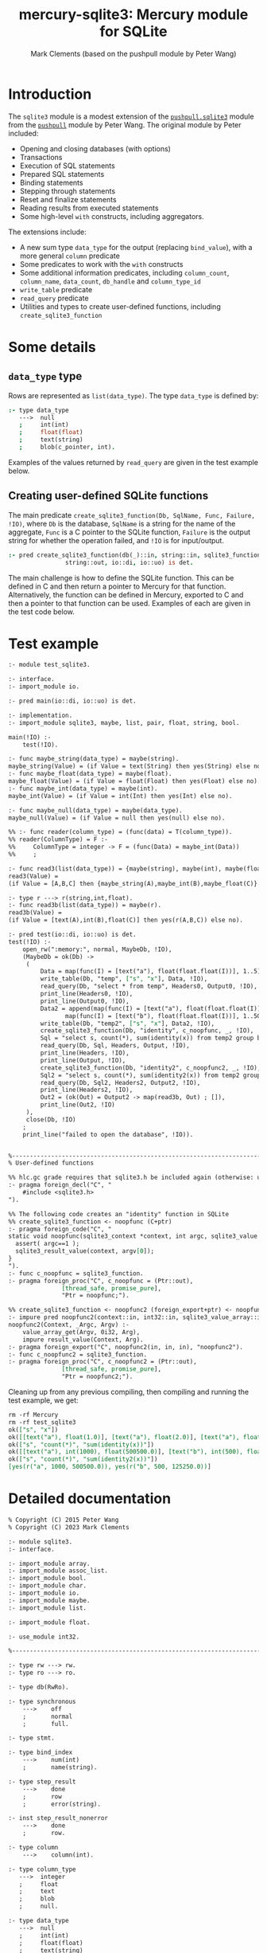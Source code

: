 #+title: mercury-sqlite3: Mercury module for SQLite
#+author: Mark Clements (based on the pushpull module by Peter Wang)
#+options: toc:nil num:nil

* Introduction

The =sqlite3= module is a modest extension of the [[https://github.com/wangp/pushpull/blob/master/src/sqlite3.m][=pushpull.sqlite3=]] module from the [[https://github.com/wangp/pushpull][=pushpull=]] module by Peter Wang. The original module by Peter included:
- Opening and closing databases (with options)
- Transactions
- Execution of SQL statements
- Prepared SQL statements
- Binding statements
- Stepping through statements
- Reset and finalize statements
- Reading results from executed statements
- Some high-level =with= constructs, including aggregators.

The extensions include:
- A new sum type =data_type= for the output (replacing =bind_value=), with a more general =column= predicate 
- Some predicates to work with the =with= constructs
- Some additional information predicates, including =column_count=, =column_name=, =data_count=, =db_handle= and =column_type_id=
- =write_table= predicate
- =read_query= predicate
- Utilities and types to create user-defined functions, including =create_sqlite3_function=

* Some details

** =data_type= type

Rows are represented as =list(data_type)=. The type =data_type= is defined by:

#+begin_src prolog :eval no
:- type data_type
   --->  null
   ;     int(int)
   ;     float(float)
   ;     text(string)
   ;     blob(c_pointer, int).
#+end_src

Examples of the values returned by =read_query= are given in the test example below.

** Creating user-defined SQLite functions

The main predicate =create_sqlite3_function(Db, SqlName, Func, Failure, !IO)=, where =Db= is the database, =SqlName= is a string for the name of the aggregate, =Func= is a C pointer to the SQLite function, =Failure= is the output string for whether the operation failed, and =!IO= is for input/output.

#+begin_src prolog :eval no
:- pred create_sqlite3_function(db(_)::in, string::in, sqlite3_function::in,
				string::out, io::di, io::uo) is det.
#+end_src

The main challenge is how to define the SQLite function. This can be defined in C and then return a pointer to Mercury for that function. Alternatively, the function can be defined in Mercury, exported to C and then a pointer to that function can be used. Examples of each are given in the test code below.


* Test example

#+begin_src sh :exports results :results org
cat test_sqlite3.m
#+end_src

#+RESULTS:
#+begin_src org
:- module test_sqlite3.

:- interface.
:- import_module io.

:- pred main(io::di, io::uo) is det.

:- implementation.
:- import_module sqlite3, maybe, list, pair, float, string, bool.

main(!IO) :-
    test(!IO).

:- func maybe_string(data_type) = maybe(string).
maybe_string(Value) = (if Value = text(String) then yes(String) else no).
:- func maybe_float(data_type) = maybe(float).
maybe_float(Value) = (if Value = float(Float) then yes(Float) else no).
:- func maybe_int(data_type) = maybe(int).
maybe_int(Value) = (if Value = int(Int) then yes(Int) else no).

:- func maybe_null(data_type) = maybe(data_type).
maybe_null(Value) = (if Value = null then yes(null) else no).

%% :- func reader(column_type) = (func(data) = T(column_type)).
%% reader(ColumnType) = F :-
%%     ColumnType = integer -> F = (func(Data) = maybe_int(Data))
%%     ;

:- func read3(list(data_type)) = {maybe(string), maybe(int), maybe(float)}.
read3(Value) =
(if Value = [A,B,C] then {maybe_string(A),maybe_int(B),maybe_float(C)} else {no,no,no}).

:- type r ---> r(string,int,float).
:- func read3b(list(data_type)) = maybe(r).
read3b(Value) =
(if Value = [text(A),int(B),float(C)] then yes(r(A,B,C)) else no).

:- pred test(io::di, io::uo) is det.
test(!IO) :-
    open_rw(":memory:", normal, MaybeDb, !IO),
    (MaybeDb = ok(Db) ->
	 (
	     Data = map(func(I) = [text("a"), float(float.float(I))], 1..5),
	     write_table(Db, "temp", ["s", "x"], Data, !IO),
	     read_query(Db, "select * from temp", Headers0, Output0, !IO),
	     print_line(Headers0, !IO),
	     print_line(Output0, !IO),
	     Data2 = append(map(func(I) = [text("a"), float(float.float(I))], 1..1000),
			    map(func(I) = [text("b"), float(float.float(I))], 1..500)),
	     write_table(Db, "temp2", ["s", "x"], Data2, !IO),
	     create_sqlite3_function(Db, "identity", c_noopfunc, _, !IO),
	     Sql = "select s, count(*), sum(identity(x)) from temp2 group by s",
	     read_query(Db, Sql, Headers, Output, !IO),
	     print_line(Headers, !IO),
	     print_line(Output, !IO),
	     create_sqlite3_function(Db, "identity2", c_noopfunc2, _, !IO),
	     Sql2 = "select s, count(*), sum(identity2(x)) from temp2 group by s",
	     read_query(Db, Sql2, Headers2, Output2, !IO),
	     print_line(Headers2, !IO),
	     Out2 = (ok(Out) = Output2 -> map(read3b, Out) ; []),
	     print_line(Out2, !IO)
	 ),
	 close(Db, !IO)
    ;
    print_line("failed to open the database", !IO)).


%-----------------------------------------------------------------------------%
% User-defined functions

%% hlc.gc grade requires that sqlite3.h be included again (otherwise: unknown type names)
:- pragma foreign_decl("C", "
    #include <sqlite3.h>
").

%% The following code creates an "identity" function in SQLite
%% create_sqlite3_function <- noopfunc (C+ptr)
:- pragma foreign_code("C", "
static void noopfunc(sqlite3_context *context, int argc, sqlite3_value **argv) {
  assert( argc==1 );
  sqlite3_result_value(context, argv[0]);
}
").
:- func c_noopfunc = sqlite3_function.
:- pragma foreign_proc("C", c_noopfunc = (Ptr::out),
		       [thread_safe, promise_pure],
		       "Ptr = noopfunc;").

%% create_sqlite3_function <- noopfunc2 (foreign_export+ptr) <- noopfunc2 (impure pred)
:- impure pred noopfunc2(context::in, int32::in, sqlite3_value_array::in) is det.
noopfunc2(Context, _Argc, Argv) :-
    value_array_get(Argv, 0i32, Arg),
    impure result_value(Context, Arg).
:- pragma foreign_export("C", noopfunc2(in, in, in), "noopfunc2").
:- func c_noopfunc2 = sqlite3_function.
:- pragma foreign_proc("C", c_noopfunc2 = (Ptr::out),
		       [thread_safe, promise_pure],
		       "Ptr = noopfunc2;").

#+end_src

Cleaning up from any previous compiling, then compiling and running the test example, we get:

#+begin_src sh :exports results :results org
  make clean
  mmc --make test_sqlite3 -lsqlite3
  ./test_sqlite3
#+end_src

#+RESULTS:
#+begin_src org
rm -rf Mercury
rm -rf test_sqlite3
ok(["s", "x"])
ok([[text("a"), float(1.0)], [text("a"), float(2.0)], [text("a"), float(3.0)], [text("a"), float(4.0)], [text("a"), float(5.0)]])
ok(["s", "count(*)", "sum(identity(x))"])
ok([[text("a"), int(1000), float(500500.0)], [text("b"), int(500), float(125250.0)]])
ok(["s", "count(*)", "sum(identity2(x))"])
[yes(r("a", 1000, 500500.0)), yes(r("b", 500, 125250.0))]
#+end_src


* Detailed documentation

#+begin_src sh :exports results :results org
head -n 280 sqlite3.m | tail -n 278
#+end_src

#+RESULTS:
#+begin_src org
% Copyright (C) 2015 Peter Wang
% Copyright (C) 2023 Mark Clements

:- module sqlite3.
:- interface.

:- import_module array.
:- import_module assoc_list.
:- import_module bool.
:- import_module char.
:- import_module io.
:- import_module maybe.
:- import_module list.

:- import_module float.

:- use_module int32.

%-----------------------------------------------------------------------------%

:- type rw ---> rw.
:- type ro ---> ro.

:- type db(RwRo).

:- type synchronous
    --->    off
    ;       normal
    ;       full.

:- type stmt.

:- type bind_index
    --->    num(int)
    ;       name(string).

:- type step_result
    --->    done
    ;       row
    ;       error(string).

:- inst step_result_nonerror
    --->    done
    ;       row.

:- type column
    --->    column(int).

:- type column_type
   --->  integer
   ;     float
   ;     text
   ;     blob
   ;     null.

:- type data_type
   --->  null
   ;     int(int)
   ;     float(float)
   ;     text(string)
   ;     blob(c_pointer, int).

:- type row_type == list(data_type).

:- type table_type == list(row_type).

:- type sqlite_error % exception type
    --->    sqlite_error(string).

%-----------------------------------------------------------------------------%

:- pred init_multithreaded(maybe_error::out, io::di, io::uo) is det.

:- pred synchronous(synchronous, string).
:- mode synchronous(in, out) is det.
:- mode synchronous(out, in) is semidet.

:- pred open_rw(string::in, synchronous::in, maybe_error(db(rw))::out,
    io::di, io::uo) is det.

:- pred open_ro(string::in, maybe_error(db(ro))::out, io::di, io::uo) is det.

:- pred close(db(RwRo)::in, io::di, io::uo) is det.

    % This is only good for temporarily treating a rw database connection
    % as a ro database connection.  It should be avoided.
    %
:- pred rw_db_to_ro_db(db(rw)::in, db(ro)::out) is det.

%-----------------------------------------------------------------------------%

    % Must be paired with end_transaction or rollback_transaction.
    %
:- pred begin_transaction(db(RwRo)::in, maybe_error::out,
    io::di, io::uo) is det.

:- pred end_transaction(db(RwRo)::in, maybe_error::out,
    io::di, io::uo) is det.

:- pred rollback_transaction(db(RwRo)::in, maybe_error::out,
    io::di, io::uo) is det.

:- pred exec(db(RwRo)::in, string::in, maybe_error::out,
    io::di, io::uo) is det.

%-----------------------------------------------------------------------------%

% Low-level interface

:- pred prepare(db(RwRo)::in, string::in, maybe_error(stmt)::out,
    io::di, io::uo) is det.

:- pred bind(db(RwRo)::in, stmt::in, bind_index::in, data_type::in,
    maybe_error::out, io::di, io::uo) is det.

:- pred bind_int(db(RwRo)::in, stmt::in, bind_index::in, int::in,
    maybe_error::out, io::di, io::uo) is det.

:- pred bind_float(db(RwRo)::in, stmt::in, bind_index::in, float::in,
    maybe_error::out, io::di, io::uo) is det.

    % This is "unsafe" in that the GC could collect the string while it is
    % still bound to the stmt.  You must keep a reference to the string while
    % it is still bound to the stmt.
    %
:- pred unsafe_bind_text(db(RwRo)::in, stmt::in, bind_index::in, string::in,
    maybe_error::out, io::di, io::uo) is det.

    % This is "unsafe" in that the GC could collect the object containing
    % the pointer address while the address is still bound to the stmt.
    % You must keep a reference to the object while the pointer is still
    % bound to the stmt.
    %
:- pred unsafe_bind_blob(db(RwRo)::in, stmt::in, bind_index::in,
    c_pointer::in, int::in, maybe_error::out, io::di, io::uo) is det.

:- pred bind_null(db(RwRo)::in, stmt::in, bind_index::in,
    maybe_error::out, io::di, io::uo) is det.

:- pred step(db(RwRo)::in, sqlite3.stmt::in, step_result::out,
    io::di, io::uo) is det.

:- pred reset(db(RwRo)::in, stmt::in, maybe_error::out,
    io::di, io::uo) is det.

:- pred finalize(stmt::in, io::di, io::uo) is det.

%-----------------------------------------------------------------------------%

:- pred column_is_null(stmt::in, column::in, bool::out,
    io::di, io::uo) is det.

:- pred column_int(stmt::in, column::in, int::out,
    io::di, io::uo) is det.

:- pred column_float(stmt::in, column::in, float::out,
    io::di, io::uo) is det.

:- pred column_text(stmt::in, column::in, string::out,
    io::di, io::uo) is det.

:- pred column_maybe_text(stmt::in, column::in, maybe(string)::out,
    io::di, io::uo) is det.

:- pred column_blob(stmt::in, column::in, c_pointer::out, int::out,
		    io::di, io::uo) is det.

:- pred column_type(stmt::in, column::in, int::out,
		    io::di, io::uo) is det.

:- pred column(stmt::in, column::in, data_type::out, io::di, io::uo) is det.

:- pred column_count(stmt::in, int::out, io::di, io::uo) is det.

:- pred column_name(stmt::in, column::in, string::out,
    io::di, io::uo) is det.

:- pred data_count(stmt::in, int::out, io::di, io::uo) is det.

:- pred db_handle(stmt::in, db(T)::out, io::di, io::uo) is det.

:- func column_type_id(column_type) = int.

%-----------------------------------------------------------------------------%

:- func escape_LIKE_argument(char, string) = string.

%-----------------------------------------------------------------------------%

% High-level interface

    % The bindings list is kept alive until the statement is finalized.
    %
:- pred with_stmt(
    pred(db(RwRo), stmt, T, io, io)::in(pred(in, in, out(TI), di, uo) is det),
    db(RwRo)::in, string::in, assoc_list(bind_index, data_type)::in,
    T::out(TI), io::di, io::uo) is det.

:- pred with_prepared_stmt(
    pred(db(RwRo), stmt, T, io, io)::in(pred(in, in, out(TI), di, uo) is det),
    db(RwRo)::in, stmt::in, assoc_list(bind_index, data_type)::in,
    T::out(TI), io::di, io::uo) is det.

:- pred with_stmt_acc(
    pred(db(RwRo), stmt, T, T, io, io)::in(pred(in, in, in, out, di, uo) is det),
    db(RwRo)::in, string::in, assoc_list(bind_index, data_type)::in,
    T::in, T::out, io::di, io::uo) is det.

:- pred with_stmt_acc3(
    pred(db(RwRo), stmt, maybe_error, A, A, B, B, C, C, io, io),
    db(RwRo), string, assoc_list(bind_index, data_type),
    maybe_error, A, A, B, B, C, C, io, io).
:- mode with_stmt_acc3(
    in(pred(in, in, out, in, out, in, out, in, out, di, uo) is det),
    in, in, in, out, in, out, in, out, in, out, di, uo) is det.
:- mode with_stmt_acc3(
    in(pred(in, in, out, in, out, in, out, array_di, array_uo, di, uo) is det),
    in, in, in, out, in, out, in, out, array_di, array_uo, di, uo) is det.

:- pred bind_checked(db(RwRo)::in, stmt::in,
    assoc_list(bind_index, data_type)::in, io::di, io::uo) is det.

:- pred step_ok(db(RwRo)::in, stmt::in, step_result::out(step_result_nonerror),
    io::di, io::uo) is det.

:- pred step_ok_keep_alive(db(RwRo)::in, stmt::in,
    assoc_list(bind_index, data_type)::in,
    step_result::out(step_result_nonerror), io::di, io::uo) is det.

:- pred insert_row(db(rw)::in, stmt::in, maybe_error::out,
    io::di, io::uo) is det.

:- pred get_header(db(rw)::in, stmt::in, maybe_error(list(string))::out,
    io::di, io::uo) is det.

:- pred get_row(db(rw)::in, stmt::in, maybe_error(row_type)::out,
    io::di, io::uo) is det.

:- pred get_rows(db(rw)::in, stmt::in, maybe_error(table_type)::out,
		 io::di, io::uo) is det.

:- pred get_cols(db(rw)::in, stmt::in, list(list(data_type))::out,
    io::di, io::uo) is det.

:- pred write_table(db(rw)::in, % Db
		    string::in, % TableName
		    list(string)::in, % Headers
		    list(list(data_type))::in, % Data
		    io::di, io::uo) is det.

:- pred read_query(db(rw)::in, % Db
		   string::in, % Query
		   maybe_error(list(string))::out, % Headers
		   maybe_error(list(list(data_type)))::out, % Data
		   io::di, io::uo) is det.


%-----------------------------------------------------------------------------%
%% utilities to support creating functions

:- type context.

:- type sqlite3_value.

:- type sqlite3_value_array.

:- type sqlite3_function.

:- pred value_array_get(sqlite3_value_array::in, int32::in, sqlite3_value::out) is det.

:- impure pred result_value(context::in, sqlite3_value::in) is det.

:- pred value_double(sqlite3_value::in, float::out) is det.

:- impure pred result_double(context::in, float::in) is det.

:- pred create_sqlite3_function(db(_)::in, string::in, sqlite3_function::in,
				string::out, io::di, io::uo) is det.
#+end_src

